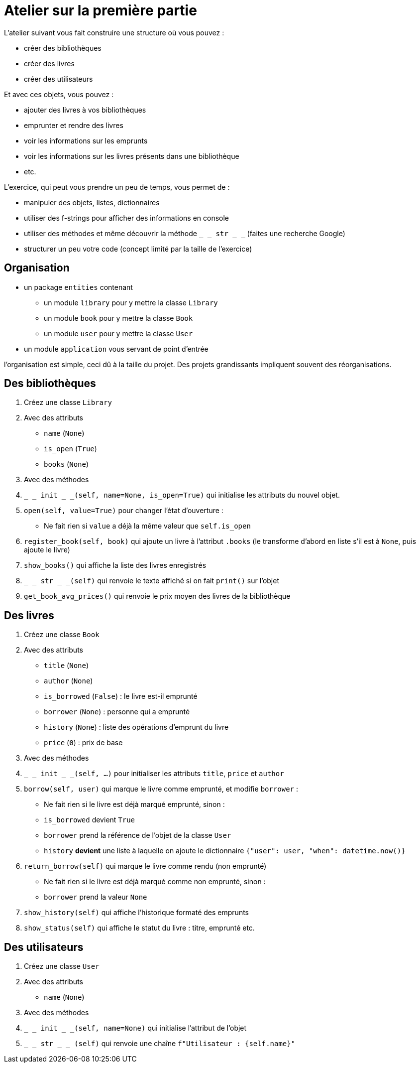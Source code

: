 = Atelier sur la première partie

L'atelier suivant vous fait construire une structure où vous pouvez :

- créer des bibliothèques
- créer des livres
- créer des utilisateurs

Et avec ces objets, vous pouvez :

- ajouter des livres à vos bibliothèques
- emprunter et rendre des livres
- voir les informations sur les emprunts
- voir les informations sur les livres présents dans une bibliothèque
- etc.

L'exercice, qui peut vous prendre un peu de temps, vous permet de :

- manipuler des objets, listes, dictionnaires
- utiliser des f-strings pour afficher des informations en console
- utiliser des méthodes et même découvrir la méthode `_ _ str _ _` (faites une recherche Google)
- structurer un peu votre code (concept limité par la taille de l'exercice)

== Organisation

- un package `entities` contenant
* un module `library` pour y mettre la classe `Library`
* un module `book` pour y mettre la classe `Book`
* un module `user` pour y mettre la classe `User`
- un module `application` vous servant de point d'entrée

l'organisation est simple, ceci dû à la taille du projet. Des projets grandissants impliquent souvent des réorganisations.

== Des bibliothèques

. Créez une classe `Library`
. Avec des attributs
- `name` (`None`)
- `is_open` (`True`)
- `books` (`None`)
. Avec des méthodes
. `_ _ init _ _(self, name=None, is_open=True)` qui initialise les attributs du nouvel objet.
. `open(self, value=True)` pour changer l'état d'ouverture :
- Ne fait rien si `value` a déjà la même valeur que `self.is_open`
. `register_book(self, book)` qui ajoute un livre à l'attribut `.books` (le transforme d'abord en liste s'il est à `None`, puis ajoute le livre)
. `show_books()` qui affiche la liste des livres enregistrés
. `_ _ str _ _(self)` qui renvoie le texte affiché si on fait `print()` sur l'objet
. `get_book_avg_prices()` qui renvoie le prix moyen des livres de la bibliothèque

== Des livres

. Créez une classe `Book`
. Avec des attributs
- `title` (`None`)
- `author` (`None`)
- `is_borrowed` (`False`) : le livre est-il emprunté
- `borrower` (`None`) : personne qui a emprunté
- `history` (`None`) : liste des opérations d'emprunt du livre
- `price` (`0`) : prix de base
. Avec des méthodes
. `_ _ init _ _(self, ...)` pour initialiser les attributs `title`, `price` et `author`
. `borrow(self, user)` qui marque le livre comme emprunté, et modifie `borrower` :
- Ne fait rien si le livre est déjà marqué emprunté, sinon :
- `is_borrowed` devient `True`
- `borrower` prend la référence de l'objet de la classe `User`
- `history` *devient* une liste à laquelle on ajoute le dictionnaire `{"user": user, "when": datetime.now()}`
. `return_borrow(self)` qui marque le livre comme rendu (non emprunté)
- Ne fait rien si le livre est déjà marqué comme non emprunté, sinon :
- `borrower` prend la valeur `None`
. `show_history(self)` qui affiche l'historique formaté des emprunts
. `show_status(self)` qui affiche le statut du livre : titre, emprunté etc.


== Des utilisateurs

. Créez une classe `User`
. Avec des attributs
- `name` (`None`)
. Avec des méthodes
. `_ _ init _ _(self, name=None)` qui initialise l'attribut de l'objet
. `_ _ str _ _ (self)` qui renvoie une chaîne `f"Utilisateur : {self.name}"`
